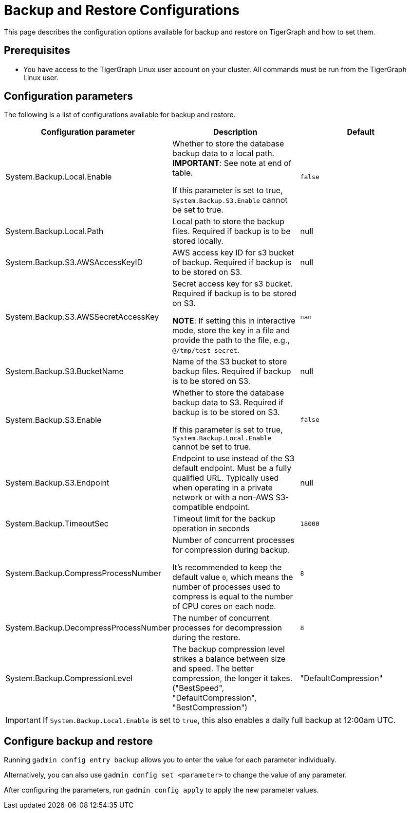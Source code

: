 = Backup and Restore Configurations

This page describes the configuration options available for backup and restore on TigerGraph and how to set them.

== Prerequisites
* You have access to the TigerGraph Linux user account on your cluster.
All commands must be run from the TigerGraph Linux user.

== Configuration parameters

The following is a list of configurations available for backup and restore.

|===
|Configuration parameter |Description |Default

|System.Backup.Local.Enable |Whether to store the database backup data to a local path. *IMPORTANT*: See note at end of table.

If this parameter is set to true, `System.Backup.S3.Enable` cannot be set to true.
|`false`

|System.Backup.Local.Path |Local path to store the backup files.
Required if backup is to be stored locally. |null

|System.Backup.S3.AWSAccessKeyID |AWS access key ID for s3 bucket of
backup.
Required if backup is to be stored on S3. |null

|System.Backup.S3.AWSSecretAccessKey |Secret access key for s3
bucket.
Required if backup is to be stored on S3.

*NOTE*: If setting this in interactive mode, store the key in a file and provide the path to the file, e.g., `@/tmp/test_secret`.
|`+nan+`

|System.Backup.S3.BucketName |Name of the S3 bucket to store backup files.
Required if backup is to be stored on S3.|null

|System.Backup.S3.Enable |Whether to store the database backup data to S3.
Required if backup is to be stored on S3.

If this parameter is set to true, `System.Backup.Local.Enable` cannot be set to true.|`+false+`

|System.Backup.S3.Endpoint | Endpoint to use instead of the S3 default endpoint. Must be a fully qualified URL.
Typically used when operating in a private network or with a non-AWS S3-compatible endpoint. | null

|System.Backup.TimeoutSec |Timeout limit for the backup operation in seconds |`+18000+`

|System.Backup.CompressProcessNumber | Number of concurrent processes for compression during backup.

It's recommended to keep the default value `0`, which means the number of processes used to compress is equal to the number of CPU cores on each node.
| `8`

|System.Backup.DecompressProcessNumber | The number of concurrent processes for decompression during the restore.
| `8`

|System.Backup.CompressionLevel |The backup compression level strikes a balance between size and speed. The better compression, the longer it takes.
("BestSpeed", "DefaultCompression", "BestCompression")
| "DefaultCompression"
|===

IMPORTANT: If `System.Backup.Local.Enable` is set to `true`, this also enables a daily full backup at 12:00am UTC.

== Configure backup and restore

Running `gadmin config entry backup` allows you to enter the value for each parameter individually.

Alternatively, you can also use `gadmin config set <parameter>` to change the value of any parameter.

After configuring the parameters, run `gadmin config apply` to apply the new parameter values.

